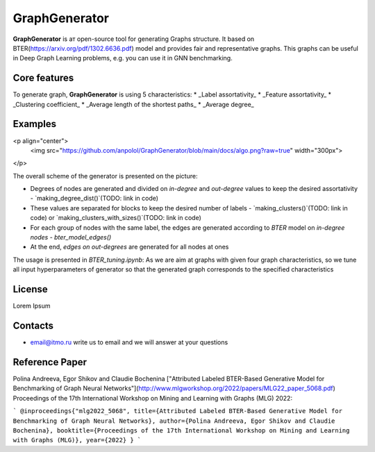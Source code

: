 =============================
GraphGenerator 
=============================

.. start-badges
.. list-table::
   :stub-columns: 1

   * - package
     - | |pypi|
   * - tests
     - | |build| |coverage|
   * - docs
     - |docs|
   * - license
     - | |license|
   * - stats
     - | |downloads_stats|
   * - support
     - | |tg|
   * - languages
     - | |eng| |rus|
     - 
.. end-badges

**GraphGenerator** is aт open-source tool for generating Graphs structure. 
It based on BTER(https://arxiv.org/pdf/1302.6636.pdf) model and provides fair and representative graphs.
This graphs can be useful in Deep Graph Learning problems, e.g. you can use it in GNN benchmarking.

Core features
-------------

To generate graph, **GraphGenerator** is using 5 characteristics: 
* _Label assortativity_
* _Feature assortativity_ 
* _Clustering coefficient_
* _Average length of the shortest paths_
* _Average degree_

Examples
--------
<p align="center">
  <img src="https://github.com/anpolol/GraphGenerator/blob/main/docs/algo.png?raw=true" width="300px"> 
</p>

The overall scheme of the generator is presented on the picture:

* Degrees of nodes are generated and divided on `in-degree` and `out-degree` values to keep the desired assortativity - `making_degree_dist()`(TODO: link in code)
* These values are separated for blocks to keep the desired number of labels - `making_clusters()`(TODO: link in code) or `making_clusters_with_sizes()`(TODO: link in code)  
* For each group of nodes with the same label, the edges are generated according to `BTER` model on `in-degree nodes` - `bter_model_edges()`
* At the end, `edges on out-degrees` are generated for all nodes at ones

The usage is presented in `BTER_tuning.ipynb`: As we are aim at graphs with given four graph characteristics,
so we tune all input hyperparameters of generator so that the generated graph corresponds
to the specified characteristics

License
-------
Lorem Ipsum

Contacts
--------
- email@itmo.ru write us to email and we will answer at your questions

Reference Paper
--------
Polina Andreeva, Egor Shikov and Claudie Bocheninа 
["Attributed Labeled BTER-Based Generative Model for Benchmarking of Graph Neural Networks"](http://www.mlgworkshop.org/2022/papers/MLG22_paper_5068.pdf)
Proceedings of the 17th International Workshop on Mining and Learning with Graphs (MLG) 2022:

```
@inproceedings{"mlg2022_5068",
title={Attributed Labeled BTER-Based Generative Model for Benchmarking of Graph Neural Networks},
author={Polina Andreeva, Egor Shikov and Claudie Bocheninа},
booktitle={Proceedings of the 17th International Workshop on Mining and Learning with Graphs (MLG)},
year={2022}
}
```
